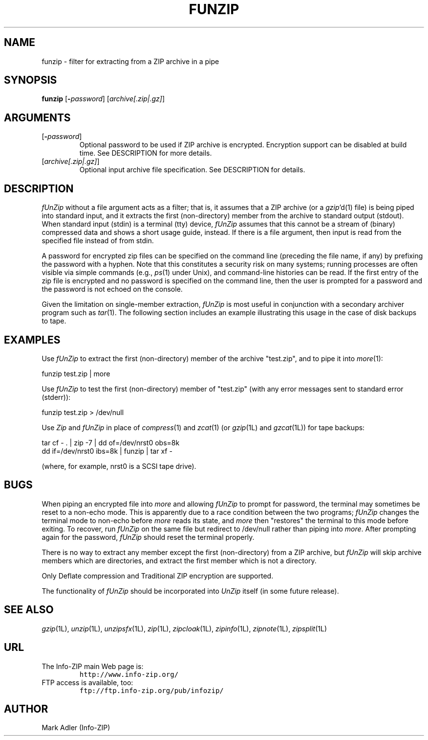 .\"  Copyright (c) 1990-2012 Info-ZIP.  All rights reserved.
.\"
.\"  See the accompanying file LICENSE, version 2009-Jan-02 or later
.\"  (the contents of which are also included in unzip.h) for terms of use.
.\"  If, for some reason, all these files are missing, the Info-ZIP license
.\"  also may be found at:  ftp://ftp.info-zip.org/pub/infozip/license.html
.\"
.\" funzip.1 by Greg Roelofs and others.
.\"
.\" =========================================================================
.\" define .EX/.EE (for multiline user-command examples; normal Courier font)
.de EX
.in +4n
.nf
.ft CW
..
.de EE
.ft R
.fi
.in -4n
..
.\" =========================================================================
.TH FUNZIP 1L "1 November 2012 (v4.10)" "Info-ZIP"
.SH NAME
funzip \- filter for extracting from a ZIP archive in a pipe
.PD
.SH SYNOPSIS
\fBfunzip\fP [\fB\-\fP\fIpassword\fP] [\fIarchive[.zip|.gz]\fP]
.\" =========================================================================
.SH ARGUMENTS
.IP [\fB\-\fP\fIpassword\fP]
Optional password to be used if ZIP archive is encrypted.  Encryption
support can be disabled at build time.  See DESCRIPTION for more
details.
.IP [\fIarchive[.zip|.gz]\fP]
Optional input archive file specification. See DESCRIPTION for details.
.PD
.\" =========================================================================
.SH DESCRIPTION
\fIfUnZip\fP without a file argument acts as a filter; that is, it
assumes that a ZIP archive (or a \fIgzip\fP'd(1) file) is being piped
into standard input, and it extracts the first (non-directory) member
from the archive to standard output (stdout).  When standard input
(stdin) is a terminal (tty) device, \fIfUnZip\fP assumes that this
cannot be a stream of (binary) compressed data and shows a short usage
guide, instead.  If there is a file argument, then input is read from
the specified file instead of from stdin.
.PP
A password for encrypted zip files can be specified on the command line
(preceding the file name, if any) by prefixing the password with a
hyphen.  Note that this constitutes a security risk on many systems;
running processes are often visible via simple commands (e.g.,
\fIps\fP(1) under Unix), and command-line histories can be read.  If the
first entry of the zip file is encrypted and no password is specified on
the command line, then the user is prompted for a password and the
password is not echoed on the console.
.PP
Given the limitation on single-member extraction, \fIfUnZip\fP is most
useful in conjunction with a secondary archiver program such as
\fItar\fP(1). The following section includes an example illustrating
this usage in the case of disk backups to tape.
.PD
.\" =========================================================================
.SH EXAMPLES
Use \fIfUnZip\fP to extract the first (non-directory) member of the
archive "test.zip", and to pipe it into \fImore\fP(1):
.PP
.EX
funzip test.zip | more
.EE
.PP
Use \fIfUnZip\fP to test the first (non-directory) member of "test.zip"
(with any error messages sent to standard error (stderr)):
.PP
.EX
funzip test.zip > /dev/null
.EE
.PP
Use \fIZip\fP and \fIfUnZip\fP in place of \fIcompress\fP(1) and
\fIzcat\fP(1) (or \fIgzip\fP(1L) and \fIgzcat\fP(1L)) for tape backups:
.PP
.EX
tar cf \- . | zip \-7 | dd of=/dev/nrst0 obs=8k
dd if=/dev/nrst0 ibs=8k | funzip | tar xf \-
.EE
.PP
(where, for example, nrst0 is a SCSI tape drive).
.PD
.\" =========================================================================
.SH BUGS
When piping an encrypted file into \fImore\fP and allowing \fIfUnZip\fP
to prompt for password, the terminal may sometimes be reset to a
non-echo mode.  This is apparently due to a race condition between the
two programs; \fIfUnZip\fP changes the terminal mode to non-echo before
\fImore\fP reads its state, and \fImore\fP then "restores" the
terminal to this mode before exiting.  To recover, run \fIfUnZip\fP on
the same file but redirect to /dev/null rather than piping into
\fImore\fP.  After prompting again for the password, \fIfUnZip\fP should
reset the terminal properly.
.PP
There is no way to extract any member except the first (non-directory)
from a ZIP archive, but \fIfUnZip\fP will skip archive members which are
directories, and extract the first member which is not a directory.
.PP
Only Deflate compression and Traditional ZIP encryption are supported.
.PP
The functionality of \fIfUnZip\fP should be incorporated into
\fIUnZip\fP itself (in some future release).
.PD
.\" =========================================================================
.SH "SEE ALSO"
\fIgzip\fP(1L), \fIunzip\fP(1L), \fIunzipsfx\fP(1L), \fIzip\fP(1L),
\fIzipcloak\fP(1L), \fIzipinfo\fP(1L), \fIzipnote\fP(1L), \fIzipsplit\fP(1L)
.PD
.\" =========================================================================
.SH URL
.TP
The Info-ZIP main Web page is:
.EX
\fChttp://www.info-zip.org/\fR
.EE
.TP
FTP access is available, too:
.EX
\fCftp://ftp.info-zip.org/pub/infozip/\fR
.EE
.PP
.\" =========================================================================
.SH AUTHOR
Mark Adler (Info-ZIP)
